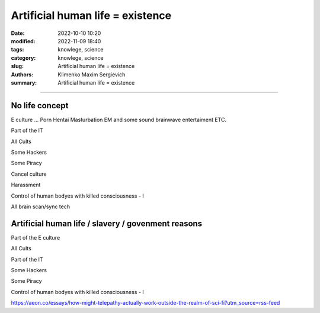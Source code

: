 Artificial human life = existence
#################################

:date: 2022-10-10 10:20
:modified: 2022-11-09 18:40
:tags: knowlege, science
:category: knowlege, science
:slug: Artificial human life = existence
:authors: Klimenko Maxim Sergievich
:summary: Artificial human life = existence

#################################

No life concept
+++++++++++++++

E culture ... Porn Hentai Masturbation EM and some sound brainwave entertaiment ETC.

Part of the IT

All Cults

Some Hackers

Some Piracy

Cancel culture

Harassment

Control of human bodyes with killed consciousness - I

All brain scan/sync tech

Artificial human life / slavery / govenment reasons
+++++++++++++++++++++++++++++++++++++++++++++++++++

Part of the E culture

All Cults

Part of the IT

Some Hackers

Some Piracy

Control of human bodyes with killed consciousness - I

https://aeon.co/essays/how-might-telepathy-actually-work-outside-the-realm-of-sci-fi?utm_source=rss-feed
